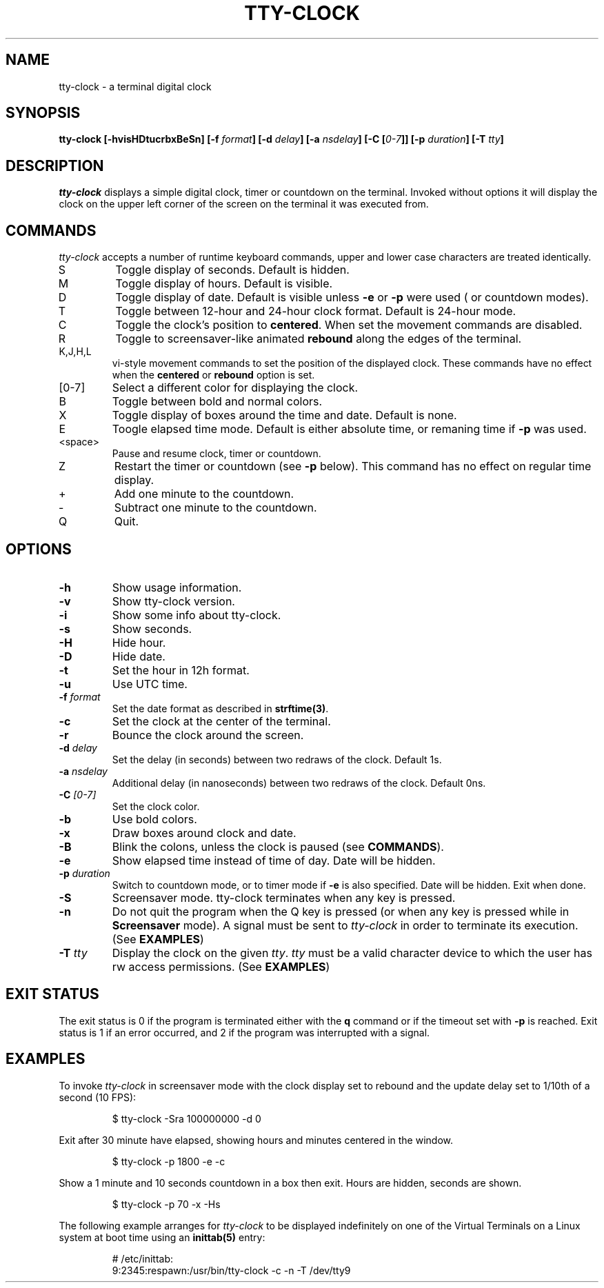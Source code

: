.\" This manpage was written by Carla Valenti <valenti.karla@gmail.com>,
.\" Christian Giessen <cgie@informatik.uni-kiel.de> and Jeremie Francois
.\" <jeremie@tecrd.com> for tty-clock.
.\" It details the command line options displayed by tty-clock -h as
.\" well as the keyboard commands.
.TH "TTY-CLOCK" "1" "October 2013" "" "User Commands"
.SH "NAME"
.LP
tty\-clock \- a terminal digital clock
.SH "SYNOPSIS"
.LP
\fBtty\-clock [\-hvisHDtucrbxBeSn] [\-f \fIformat\fB]  [\-d \fIdelay\fB] [\-a \fInsdelay\fB] [\-C [\fI0\-7\fB]] [\-p \fIduration\fB] \fB[\-T \fItty\fB]\fR
.SH "DESCRIPTION"
.LP
\fItty\-clock\fR displays a simple digital clock, timer or countdown on the terminal. Invoked without options
it will display the clock on the upper left corner of the screen on the terminal it was
executed from.
.SH "COMMANDS"
.LP
\fItty\-clock\fR accepts a number of runtime keyboard commands, upper and lower case characters are
treated identically.
.TP
S
Toggle display of seconds. Default is hidden.
.TP
M
Toggle display of hours. Default is visible.
.TP
D
Toggle display of date. Default is visible unless \fB-e\fR or \fB-p\fR were used ( or countdown modes).
.TP
T
Toggle between 12\-hour and 24\-hour clock format. Default is 24\-hour mode.
.TP
C
Toggle the clock's position to \fBcentered\fR. When set the movement commands are disabled.
.TP
R
Toggle to screensaver-like animated \fBrebound\fR along the edges of the terminal.
.TP
K,J,H,L
vi\-style movement commands to set the position of the displayed clock.
These commands have no effect when the \fBcentered\fR or \fBrebound\fR option is set.
.TP
[0\-7]
Select a different color for displaying the clock.
.TP
B
Toggle between bold and normal colors.
.TP
X
Toggle display of boxes around the time and date. Default is none.
.TP
E
Toogle elapsed time mode. Default is either absolute time, or remaning time if \fB-p\fR was used.
.TP
.TP
<space>
Pause and resume clock, timer or countdown.
.TP
Z
Restart the timer or countdown (see \fB-p\fR below). This command has no effect on regular time display.
.TP
+
Add one minute to the countdown.
.TP
-
Subtract one minute to the countdown.
.TP
Q
Quit.
.SH "OPTIONS"
.LP
.TP
\fB\-h\fR
Show usage information.
.TP
\fB\-v\fR
Show tty\-clock version.
.TP
\fB\-i\fR
Show some info about tty\-clock.
.TP
\fB\-s\fR
Show seconds.
.TP
\fB\-H\fR
Hide hour.
.TP
\fB\-D\fR
Hide date.
.TP
\fB\-t\fR
Set the hour in 12h format.
.TP
\fB\-u\fR
Use UTC time.
.TP
\fB\-f\fR \fIformat\fR
Set the date format as described in \fBstrftime(3)\fR.
.TP
\fB\-c\fR
Set the clock at the center of the terminal.
.TP
\fB\-r\fR
Bounce the clock around the screen.
.TP
\fB\-d\fR \fIdelay\fR
Set the delay (in seconds) between two redraws of the clock. Default 1s.
.TP
\fB\-a\fR \fInsdelay\fR
Additional delay (in nanoseconds) between two redraws of the clock. Default 0ns.
.TP
\fB\-C\fR \fI[0\-7]\fR
Set the clock color.
.TP
\fB\-b\fR
Use bold colors.
.TP
\fB\-x\fR
Draw boxes around clock and date.
.TP
\fB\-B\fR
Blink the colons, unless the clock is paused (see \fBCOMMANDS\fR).
.TP
\fB\-e\fR
Show elapsed time instead of time of day. Date will be hidden.
.TP
\fB\-p\fR \fIduration\fR
Switch to countdown mode, or to timer mode if \fB\-e\fR is also specified. Date will be hidden. Exit when done.
.TP
\fB\-S\fR
Screensaver mode. tty\-clock terminates when any key is pressed.
.TP
\fB\-n\fR
Do not quit the program when the Q key is pressed (or when any
key is pressed while in \fBScreensaver\fR mode). A signal must
be sent to \fItty\-clock\fR in order to terminate its execution. (See \fBEXAMPLES\fR)
.TP
\fB\-T\fR \fItty\fR
Display the clock on the given \fItty\fR. \fItty\fR must be
a valid character device to which the user has rw access permissions.
(See \fBEXAMPLES\fR)
.SH "EXIT STATUS"
The exit status is 0 if the program is terminated either with the \fBq\fR command or if
the timeout set with \fB\-p\fR is reached. Exit status is 1 if an error occurred,
and 2 if the program was interrupted with a signal.
.SH "EXAMPLES"
.LP
To invoke
.I tty\-clock
in screensaver mode with the clock display set to rebound and the update
delay set to 1/10th of a second (10 FPS):
.IP
$ tty\-clock \-Sra 100000000 \-d 0
.LP
Exit after 30 minute have elapsed, showing hours and minutes centered in the window.
.IP
$ tty\-clock \-p 1800 \-e \-c
.LP
Show a 1 minute and 10 seconds countdown in a box then exit. Hours are hidden, seconds are shown.
.IP
$ tty\-clock \-p 70 -x \-Hs
.LP
The following example arranges for \fItty\-clock\fR to be displayed
indefinitely on one of the Virtual Terminals on a Linux system
at boot time using an
.B inittab(5)
entry:
.IP
# /etc/inittab:
.br
9:2345:respawn:/usr/bin/tty\-clock \-c \-n \-T /dev/tty9
.LP
